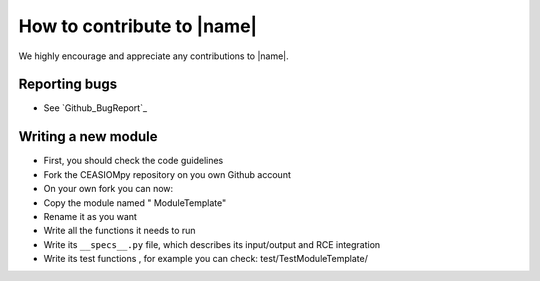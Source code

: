 How to contribute to |name|
===========================

We highly encourage and appreciate any contributions to |name|.

Reporting bugs
--------------

* See `Github_BugReport`_


Writing a new module
--------------------

* First, you should check the code guidelines

* Fork the CEASIOMpy repository on you own Github account

* On your own fork you can now:

* Copy the module named " ModuleTemplate"

* Rename it as you want

* Write all the functions it needs to run

* Write its ``__specs__.py`` file, which describes its input/output and RCE integration

* Write its test functions , for example you can check: test/TestModuleTemplate/
